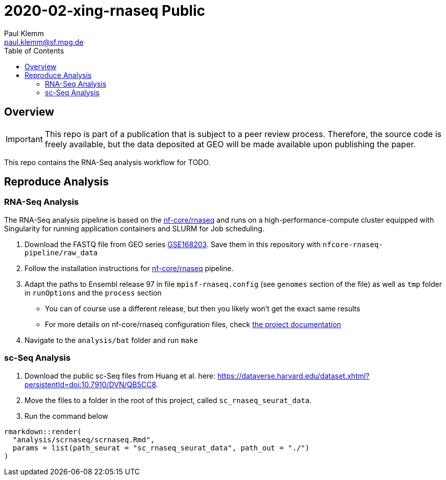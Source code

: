 = 2020-02-xing-rnaseq Public
Paul Klemm <paul.klemm@sf.mpg.de>
:toc:
:repo: https://github.com/bruening-lab/Sert-Ox1R
:releases: {repo}/releases/tag
:issues: {repo}/issues
:docs: https://pages.github.com/bruening-lab/Sert-Ox1R
:images: images
:GSE: GSE168203

== Overview

IMPORTANT: This repo is part of a publication that is subject to a peer review process. Therefore, the source code is freely available, but the data deposited at GEO will be made available upon publishing the paper.

This repo contains the RNA-Seq analysis workflow for TODO.

== Reproduce Analysis

=== RNA-Seq Analysis

The RNA-Seq analysis pipeline is based on the link:https://nf-co.re/rnaseq[nf-core/rnaseq] and runs on a high-performance-compute cluster equipped with Singularity for running application containers and SLURM for Job scheduling.

1. Download the FASTQ file from GEO series link:https://www.ncbi.nlm.nih.gov/geo/query/acc.cgi?acc={GSE}[{GSE}]. Save them in this repository with `nfcore-rnaseq-pipeline/raw_data`
2. Follow the installation instructions for link:https://nf-co.re/rnaseq[nf-core/rnaseq] pipeline.
3. Adapt the paths to Ensembl release 97 in file `mpisf-rnaseq.config` (see `genomes` section of the file) as well as `tmp` folder in `runOptions` and the `process` section
  - You can of course use a different release, but then you likely won't get the exact same results
  - For more details on nf-core/rnaseq configuration files, check link:https://nf-co.re/usage/configuration[the project documentation]
4. Navigate to the `analysis/bat` folder and run `make`

=== sc-Seq Analysis

1. Download the public sc-Seq files from Huang et al. here: link:https://dataverse.harvard.edu/dataset.xhtml?persistentId=doi:10.7910/DVN/QB5CC8[https://dataverse.harvard.edu/dataset.xhtml?persistentId=doi:10.7910/DVN/QB5CC8].
2. Move the files to a folder in the root of this project, called `sc_rnaseq_seurat_data`.
3. Run the command below

```r
rmarkdown::render(
  "analysis/scrnaseq/scrnaseq.Rmd",
  params = list(path_seurat = "sc_rnaseq_seurat_data", path_out = "./")
)
```
